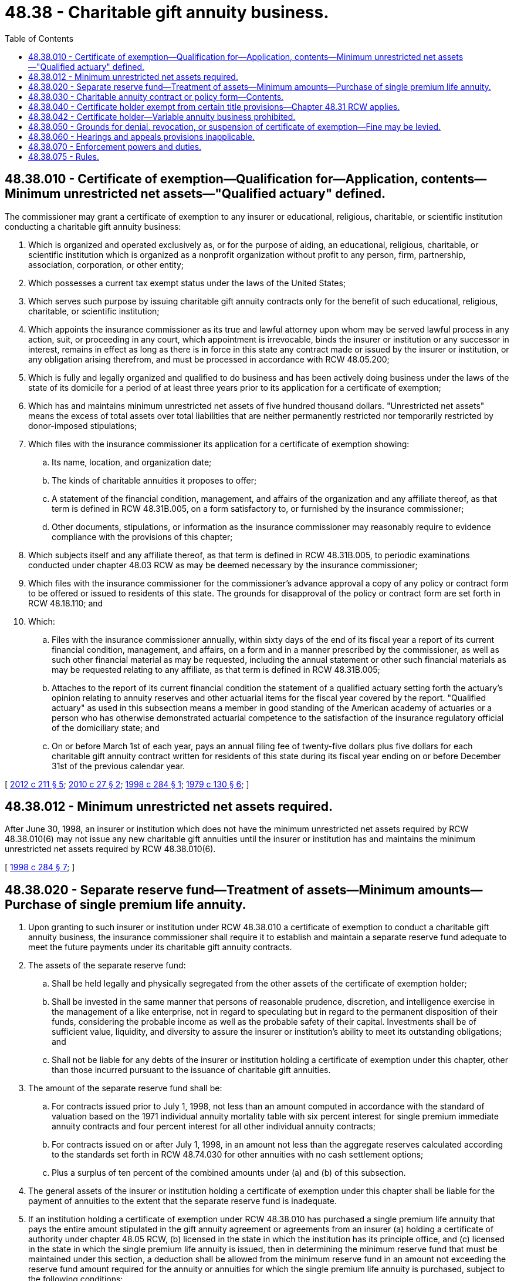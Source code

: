 = 48.38 - Charitable gift annuity business.
:toc:

== 48.38.010 - Certificate of exemption—Qualification for—Application, contents—Minimum unrestricted net assets—"Qualified actuary" defined.
The commissioner may grant a certificate of exemption to any insurer or educational, religious, charitable, or scientific institution conducting a charitable gift annuity business:

. Which is organized and operated exclusively as, or for the purpose of aiding, an educational, religious, charitable, or scientific institution which is organized as a nonprofit organization without profit to any person, firm, partnership, association, corporation, or other entity;

. Which possesses a current tax exempt status under the laws of the United States;

. Which serves such purpose by issuing charitable gift annuity contracts only for the benefit of such educational, religious, charitable, or scientific institution;

. Which appoints the insurance commissioner as its true and lawful attorney upon whom may be served lawful process in any action, suit, or proceeding in any court, which appointment is irrevocable, binds the insurer or institution or any successor in interest, remains in effect as long as there is in force in this state any contract made or issued by the insurer or institution, or any obligation arising therefrom, and must be processed in accordance with RCW 48.05.200;

. Which is fully and legally organized and qualified to do business and has been actively doing business under the laws of the state of its domicile for a period of at least three years prior to its application for a certificate of exemption;

. Which has and maintains minimum unrestricted net assets of five hundred thousand dollars. "Unrestricted net assets" means the excess of total assets over total liabilities that are neither permanently restricted nor temporarily restricted by donor-imposed stipulations;

. Which files with the insurance commissioner its application for a certificate of exemption showing:

.. Its name, location, and organization date;

.. The kinds of charitable annuities it proposes to offer;

.. A statement of the financial condition, management, and affairs of the organization and any affiliate thereof, as that term is defined in RCW 48.31B.005, on a form satisfactory to, or furnished by the insurance commissioner;

.. Other documents, stipulations, or information as the insurance commissioner may reasonably require to evidence compliance with the provisions of this chapter;

. Which subjects itself and any affiliate thereof, as that term is defined in RCW 48.31B.005, to periodic examinations conducted under chapter 48.03 RCW as may be deemed necessary by the insurance commissioner;

. Which files with the insurance commissioner for the commissioner's advance approval a copy of any policy or contract form to be offered or issued to residents of this state. The grounds for disapproval of the policy or contract form are set forth in RCW 48.18.110; and

. Which:

.. Files with the insurance commissioner annually, within sixty days of the end of its fiscal year a report of its current financial condition, management, and affairs, on a form and in a manner prescribed by the commissioner, as well as such other financial material as may be requested, including the annual statement or other such financial materials as may be requested relating to any affiliate, as that term is defined in RCW 48.31B.005;

.. Attaches to the report of its current financial condition the statement of a qualified actuary setting forth the actuary's opinion relating to annuity reserves and other actuarial items for the fiscal year covered by the report. "Qualified actuary" as used in this subsection means a member in good standing of the American academy of actuaries or a person who has otherwise demonstrated actuarial competence to the satisfaction of the insurance regulatory official of the domiciliary state; and

.. On or before March 1st of each year, pays an annual filing fee of twenty-five dollars plus five dollars for each charitable gift annuity contract written for residents of this state during its fiscal year ending on or before December 31st of the previous calendar year.

[ http://lawfilesext.leg.wa.gov/biennium/2011-12/Pdf/Bills/Session%20Laws/House/2523.SL.pdf?cite=2012%20c%20211%20§%205[2012 c 211 § 5]; http://lawfilesext.leg.wa.gov/biennium/2009-10/Pdf/Bills/Session%20Laws/House/2585-S.SL.pdf?cite=2010%20c%2027%20§%202[2010 c 27 § 2]; http://lawfilesext.leg.wa.gov/biennium/1997-98/Pdf/Bills/Session%20Laws/House/2550.SL.pdf?cite=1998%20c%20284%20§%201[1998 c 284 § 1]; http://leg.wa.gov/CodeReviser/documents/sessionlaw/1979c130.pdf?cite=1979%20c%20130%20§%206[1979 c 130 § 6]; ]

== 48.38.012 - Minimum unrestricted net assets required.
After June 30, 1998, an insurer or institution which does not have the minimum unrestricted net assets required by RCW 48.38.010(6) may not issue any new charitable gift annuities until the insurer or institution has and maintains the minimum unrestricted net assets required by RCW 48.38.010(6).

[ http://lawfilesext.leg.wa.gov/biennium/1997-98/Pdf/Bills/Session%20Laws/House/2550.SL.pdf?cite=1998%20c%20284%20§%207[1998 c 284 § 7]; ]

== 48.38.020 - Separate reserve fund—Treatment of assets—Minimum amounts—Purchase of single premium life annuity.
. Upon granting to such insurer or institution under RCW 48.38.010 a certificate of exemption to conduct a charitable gift annuity business, the insurance commissioner shall require it to establish and maintain a separate reserve fund adequate to meet the future payments under its charitable gift annuity contracts.

. The assets of the separate reserve fund:

.. Shall be held legally and physically segregated from the other assets of the certificate of exemption holder;

.. Shall be invested in the same manner that persons of reasonable prudence, discretion, and intelligence exercise in the management of a like enterprise, not in regard to speculating but in regard to the permanent disposition of their funds, considering the probable income as well as the probable safety of their capital. Investments shall be of sufficient value, liquidity, and diversity to assure the insurer or institution's ability to meet its outstanding obligations; and

.. Shall not be liable for any debts of the insurer or institution holding a certificate of exemption under this chapter, other than those incurred pursuant to the issuance of charitable gift annuities.

. The amount of the separate reserve fund shall be:

.. For contracts issued prior to July 1, 1998, not less than an amount computed in accordance with the standard of valuation based on the 1971 individual annuity mortality table with six percent interest for single premium immediate annuity contracts and four percent interest for all other individual annuity contracts;

.. For contracts issued on or after July 1, 1998, in an amount not less than the aggregate reserves calculated according to the standards set forth in RCW 48.74.030 for other annuities with no cash settlement options;

.. Plus a surplus of ten percent of the combined amounts under (a) and (b) of this subsection.

. The general assets of the insurer or institution holding a certificate of exemption under this chapter shall be liable for the payment of annuities to the extent that the separate reserve fund is inadequate.

. If an institution holding a certificate of exemption under RCW 48.38.010 has purchased a single premium life annuity that pays the entire amount stipulated in the gift annuity agreement or agreements from an insurer (a) holding a certificate of authority under chapter 48.05 RCW, (b) licensed in the state in which the institution has its principle office, and (c) licensed in the state in which the single premium life annuity is issued, then in determining the minimum reserve fund that must be maintained under this section, a deduction shall be allowed from the minimum reserve fund in an amount not exceeding the reserve fund amount required for the annuity or annuities for which the single premium life annuity is purchased, subject to the following conditions:

... The institution has filed with the commissioner a copy of the single premium life annuity purchased and specifying which charitable gift annuity or annuities are being insured; and

... The institution has entered into a written agreement with the annuitant and the insurer issuing the single premium life annuity providing that if for any reason the institution is unable to continue making the annuity payments required by its annuity agreements, the annuitants shall receive payments directly from the insurer and the insurer shall be credited with all of these direct payments in the accounts between the insurer and the institution.

[ http://lawfilesext.leg.wa.gov/biennium/2011-12/Pdf/Bills/Session%20Laws/House/2523.SL.pdf?cite=2012%20c%20211%20§%206[2012 c 211 § 6]; http://lawfilesext.leg.wa.gov/biennium/2001-02/Pdf/Bills/Session%20Laws/House/2160-S.SL.pdf?cite=2002%20c%20295%20§%201[2002 c 295 § 1]; http://lawfilesext.leg.wa.gov/biennium/1997-98/Pdf/Bills/Session%20Laws/House/2550.SL.pdf?cite=1998%20c%20284%20§%202[1998 c 284 § 2]; http://leg.wa.gov/CodeReviser/documents/sessionlaw/1979c130.pdf?cite=1979%20c%20130%20§%207[1979 c 130 § 7]; ]

== 48.38.030 - Charitable annuity contract or policy form—Contents.
Each charitable annuity contract or policy form must include the following information:

. The value of the property to be transferred;

. The amount of the annuity to be paid to the transferor or the transferor's nominee;

. The manner in which and the intervals at which payment is to be made;

. The age of the person during whose life payment is to be made; and

. The reasonable value as of the date of the agreement of the benefits created. This value may not exceed by more than fifteen percent the net single premium for the benefits, determined according to the standard of valuation set forth in RCW 48.38.020(3).

[ http://lawfilesext.leg.wa.gov/biennium/2005-06/Pdf/Bills/Session%20Laws/House/1197-S.SL.pdf?cite=2005%20c%20223%20§%2024[2005 c 223 § 24]; http://leg.wa.gov/CodeReviser/documents/sessionlaw/1979c130.pdf?cite=1979%20c%20130%20§%208[1979 c 130 § 8]; ]

== 48.38.040 - Certificate holder exempt from certain title provisions—Chapter  48.31 RCW applies.
. An insurer or institution holding a certificate of exemption under this chapter shall be exempt from all other provisions of this title except as specifically enumerated in this chapter by reference.

. An insurer or institution holding a certificate of exemption under this chapter is subject to chapter 48.31 RCW.

[ http://lawfilesext.leg.wa.gov/biennium/1997-98/Pdf/Bills/Session%20Laws/House/2550.SL.pdf?cite=1998%20c%20284%20§%203[1998 c 284 § 3]; http://leg.wa.gov/CodeReviser/documents/sessionlaw/1979c130.pdf?cite=1979%20c%20130%20§%209[1979 c 130 § 9]; ]

== 48.38.042 - Certificate holder—Variable annuity business prohibited.
An insurer or institution holding a certificate of exemption to issue charitable gift annuities under this chapter shall not transact or be authorized to transact a variable annuity business as described in chapter 48.18A RCW.

[ http://lawfilesext.leg.wa.gov/biennium/1997-98/Pdf/Bills/Session%20Laws/House/2550.SL.pdf?cite=1998%20c%20284%20§%205[1998 c 284 § 5]; ]

== 48.38.050 - Grounds for denial, revocation, or suspension of certificate of exemption—Fine may be levied.
. The insurance commissioner may refuse to grant, or may revoke or suspend, a certificate of exemption if the insurance commissioner finds that the insurer or institution does not meet the requirements of this chapter or if the insurance commissioner finds that the insurer or institution has violated RCW 48.01.030, any provisions of chapter 48.30 RCW, or this chapter, and any applicable provisions of Title 284 WAC, or is found by the insurance commissioner to be in such condition that its further issuance of charitable gift annuities would be hazardous to annuity contract holders and the people of this state.

. After hearing or with the consent of the insurer or institution and in addition to or in lieu of the suspension, revocation, or refusal to renew any certificate of exemption, the commissioner may levy a fine upon the insurer or institution in an amount not more than ten thousand dollars. The order levying such a fine shall specify the period within which the fine shall be fully paid and which period shall not be less than fifteen nor more than thirty days from the date of the order. Upon failure to pay such a fine when due the commissioner may revoke the certificate of exemption of the insurer or institution if not already revoked, and the fine shall be recovered in a civil action brought in behalf of the commissioner by the attorney general. Any fine so collected shall be paid by the commissioner to the state treasurer for the account of the general fund.

[ http://lawfilesext.leg.wa.gov/biennium/2011-12/Pdf/Bills/Session%20Laws/House/2523.SL.pdf?cite=2012%20c%20211%20§%207[2012 c 211 § 7]; http://lawfilesext.leg.wa.gov/biennium/1997-98/Pdf/Bills/Session%20Laws/House/2550.SL.pdf?cite=1998%20c%20284%20§%204[1998 c 284 § 4]; http://leg.wa.gov/CodeReviser/documents/sessionlaw/1979c130.pdf?cite=1979%20c%20130%20§%2010[1979 c 130 § 10]; ]

== 48.38.060 - Hearings and appeals provisions inapplicable.
For purposes of this chapter, the provisions of chapter 48.04 RCW are applicable.

[ http://leg.wa.gov/CodeReviser/documents/sessionlaw/1979c130.pdf?cite=1979%20c%20130%20§%2011[1979 c 130 § 11]; ]

== 48.38.070 - Enforcement powers and duties.
For the purposes of this chapter, the insurance commissioner has the same powers and duties of enforcement as are provided in RCW 48.02.080.

[ http://leg.wa.gov/CodeReviser/documents/sessionlaw/1979c130.pdf?cite=1979%20c%20130%20§%2012[1979 c 130 § 12]; ]

== 48.38.075 - Rules.
The commissioner may adopt rules to implement and administer this chapter.

[ http://lawfilesext.leg.wa.gov/biennium/1997-98/Pdf/Bills/Session%20Laws/House/2550.SL.pdf?cite=1998%20c%20284%20§%206[1998 c 284 § 6]; ]

